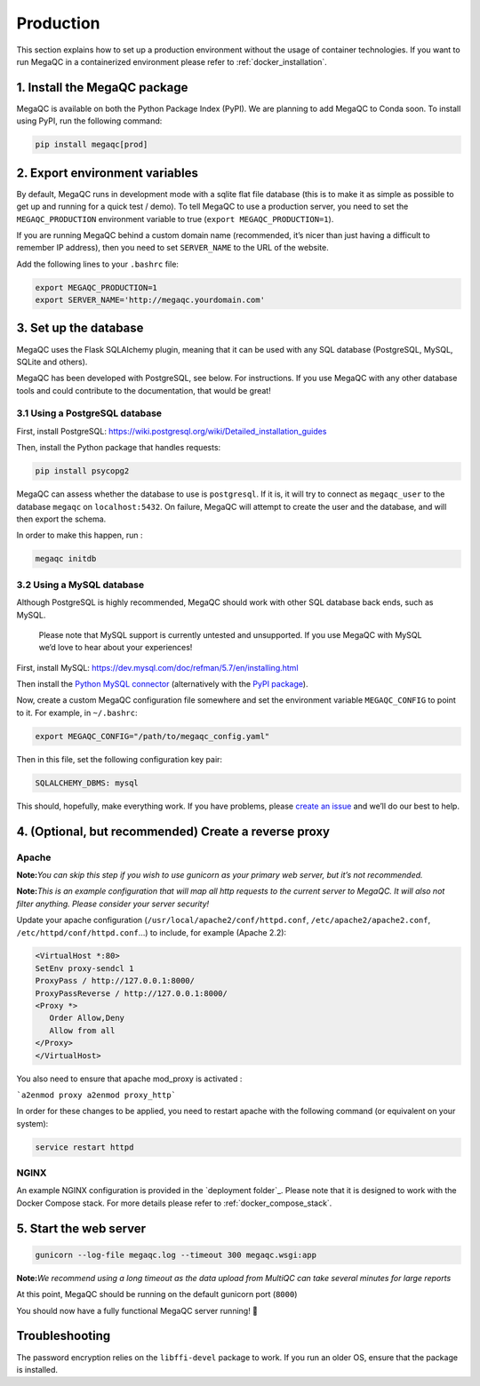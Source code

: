 Production
=============

This section explains how to set up a production environment without
the usage of container technologies. If you want to run MegaQC in a
containerized environment please refer to :ref:`docker_installation`.

1. Install the MegaQC package
-----------------------------

MegaQC is available on both the Python Package Index (PyPI).
We are planning to add MegaQC to Conda soon.
To install using PyPI, run the following command:

.. code:: bash

   pip install megaqc[prod]

2. Export environment variables
-------------------------------

By default, MegaQC runs in development mode with a sqlite flat file
database (this is to make it as simple as possible to get up and running
for a quick test / demo). To tell MegaQC to use a production server, you
need to set the ``MEGAQC_PRODUCTION`` environment variable to true
(``export MEGAQC_PRODUCTION=1``).

If you are running MegaQC behind a custom domain name (recommended, it’s
nicer than just having a difficult to remember IP address), then you
need to set ``SERVER_NAME`` to the URL of the website.

Add the following lines to your ``.bashrc`` file:

.. code:: bash

   export MEGAQC_PRODUCTION=1
   export SERVER_NAME='http://megaqc.yourdomain.com'

3. Set up the database
----------------------

MegaQC uses the Flask SQLAlchemy plugin, meaning that it can be used
with any SQL database (PostgreSQL, MySQL, SQLite and others).

MegaQC has been developed with PostgreSQL, see below. For instructions.
If you use MegaQC with any other database tools and could contribute to
the documentation, that would be great!

3.1 Using a PostgreSQL database
~~~~~~~~~~~~~~~~~~~~~~~~~~~~~~~

First, install PostgreSQL:
https://wiki.postgresql.org/wiki/Detailed_installation_guides

Then, install the Python package that handles requests:

.. code:: bash

   pip install psycopg2

MegaQC can assess whether the database to use is ``postgresql``. If it
is, it will try to connect as ``megaqc_user`` to the database ``megaqc``
on ``localhost:5432``. On failure, MegaQC will attempt to create the
user and the database, and will then export the schema.

In order to make this happen, run :

.. code:: bash

   megaqc initdb

3.2 Using a MySQL database
~~~~~~~~~~~~~~~~~~~~~~~~~~

Although PostgreSQL is highly recommended, MegaQC should work with other
SQL database back ends, such as MySQL.

   Please note that MySQL support is currently untested and unsupported.
   If you use MegaQC with MySQL we’d love to hear about your experiences!

First, install MySQL:
https://dev.mysql.com/doc/refman/5.7/en/installing.html

Then install the `Python MySQL connector`_ (alternatively with the `PyPI package`_).

Now, create a custom MegaQC configuration file somewhere and set the
environment variable ``MEGAQC_CONFIG`` to point to it. For example, in ``~/.bashrc``:

.. code:: bash

   export MEGAQC_CONFIG="/path/to/megaqc_config.yaml"

Then in this file, set the following configuration key pair:

.. code:: yaml

   SQLALCHEMY_DBMS: mysql

This should, hopefully, make everything work. If you have problems,
please `create an issue`_ and we’ll do our best to help.

4. (Optional, but recommended) Create a reverse proxy
-----------------------------------------------------

Apache
~~~~~~~~~

**Note:**\ *You can skip this step if you wish to use gunicorn as your
primary web server, but it’s not recommended.*

**Note:**\ *This is an example configuration that will map all http
requests to the current server to MegaQC. It will also not filter
anything. Please consider your server security!*

Update your apache configuration
(``/usr/local/apache2/conf/httpd.conf``, ``/etc/apache2/apache2.conf``,
``/etc/httpd/conf/httpd.conf``\ …) to include, for example (Apache 2.2):

.. code::

   <VirtualHost *:80>
   SetEnv proxy-sendcl 1
   ProxyPass / http://127.0.0.1:8000/
   ProxyPassReverse / http://127.0.0.1:8000/
   <Proxy *>
      Order Allow,Deny
      Allow from all
   </Proxy>
   </VirtualHost>

You also need to ensure that apache mod_proxy is activated :

```a2enmod proxy a2enmod proxy_http```

In order for these changes to be applied, you need to restart apache
with the following command (or equivalent on your system):

.. code:: bash

   service restart httpd

NGINX
~~~~~~~~

An example NGINX configuration is provided in the `deployment folder`_.
Please note that it is designed to work with the Docker Compose stack.
For more details please refer to :ref:`docker_compose_stack`.

5. Start the web server
-----------------------

.. code:: bash

   gunicorn --log-file megaqc.log --timeout 300 megaqc.wsgi:app

**Note:**\ *We recommend using a long timeout as the data upload from
MultiQC can take several minutes for large reports*

At this point, MegaQC should be running on the default gunicorn port (``8000``)

You should now have a fully functional MegaQC server running! 🎉

Troubleshooting
---------------

The password encryption relies on the ``libffi-devel`` package to work.
If you run an older OS, ensure that the package is installed.


.. _Python MySQL connector: https://dev.mysql.com/downloads/connector/python/2.1.html
.. _PyPI package: https://pypi.python.org/pypi/mysql-connector-python/2.0.4
.. _create an issue: https://github.com/MultiQC/MegaQC/issues/new
.. _deployment_folder: https://github.com/MultiQC/MegaQC/blob/main/deployment
